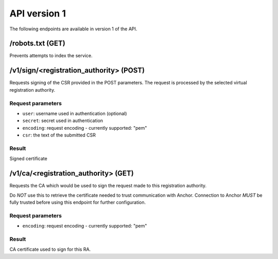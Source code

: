 API version 1
=============

The following endpoints are available in version 1 of the API.

/robots.txt (GET)
-----------------

Prevents attempts to index the service.

/v1/sign/<registration_authority> (POST)
----------------------------------------

Requests signing of the CSR provided in the POST parameters. The request is
processed by the selected virtual registration authority.

Request parameters
~~~~~~~~~~~~~~~~~~

* ``user``: username used in authentication (optional)
* ``secret``: secret used in authentication
* ``encoding``: request encoding - currently supported: "pem"
* ``csr``: the text of the submitted CSR

Result
~~~~~~

Signed certificate

/v1/ca/<registration_authority> (GET)
----------------------------------------

Requests the CA which would be used to sign the request made to this
registration authority.

Do *NOT* use this to retrieve the certificate needed to trust communication
with Anchor. Connection to Anchor *MUST* be fully trusted before using this
endpoint for further configuration.

Request parameters
~~~~~~~~~~~~~~~~~~

* ``encoding``: request encoding - currently supported: "pem"

Result
~~~~~~

CA certificate used to sign for this RA.
